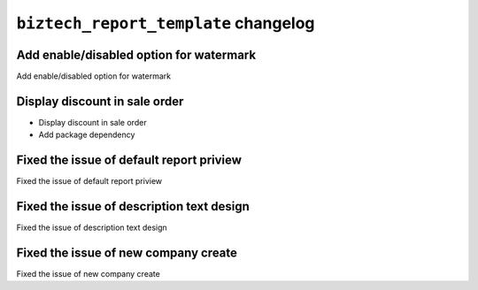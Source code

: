 
================================================
``biztech_report_template`` changelog
================================================

*******************************************
Add enable/disabled option for watermark
*******************************************

Add enable/disabled option for watermark

*******************************************
Display discount in sale order
*******************************************
- Display discount in sale order
- Add package dependency

*******************************************
Fixed the issue of default report priview
*******************************************

Fixed the issue of default report priview

*******************************************
Fixed the issue of description text design
*******************************************

Fixed the issue of description text design


*******************************************
Fixed the issue of new company create
*******************************************

Fixed the issue of new company create